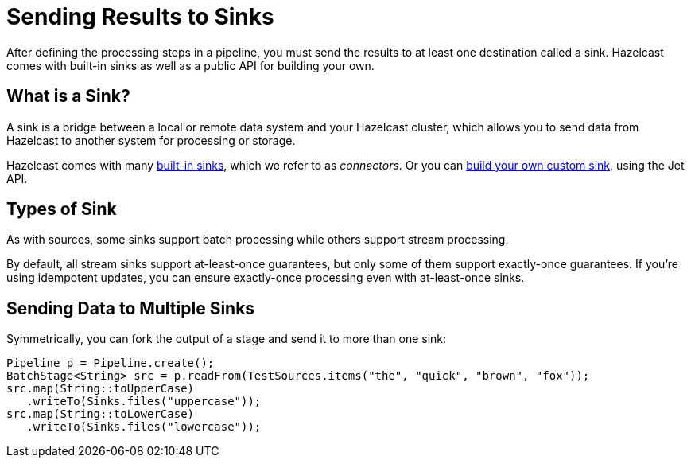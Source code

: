 = Sending Results to Sinks
:description: After defining the processing steps in a pipeline, you must send the results to at least one destination called a sink. Hazelcast comes with built-in sinks as well as a public API for building your own.

{description}

== What is a Sink?

A sink is a bridge between a local or remote data system and your Hazelcast cluster, which allows you to send data from Hazelcast to another system for processing or storage.

Hazelcast comes with many xref:sources-sinks.adoc[built-in sinks], which we refer to as _connectors_. Or you can xref:sources-sinks.adoc#custom-sources-and-sinks[build your own custom sink], using the Jet API.

== Types of Sink

As with sources, some sinks support batch processing while others support stream processing.

By default, all stream sinks support at-least-once guarantees, but only some of them support
exactly-once guarantees. If you're using idempotent updates, you can ensure exactly-once processing even with at-least-once sinks.

== Sending Data to Multiple Sinks

Symmetrically, you can fork the output of a stage and send it to more
than one sink:

```java
Pipeline p = Pipeline.create();
BatchStage<String> src = p.readFrom(TestSources.items("the", "quick", "brown", "fox"));
src.map(String::toUpperCase)
   .writeTo(Sinks.files("uppercase"));
src.map(String::toLowerCase)
   .writeTo(Sinks.files("lowercase"));
```